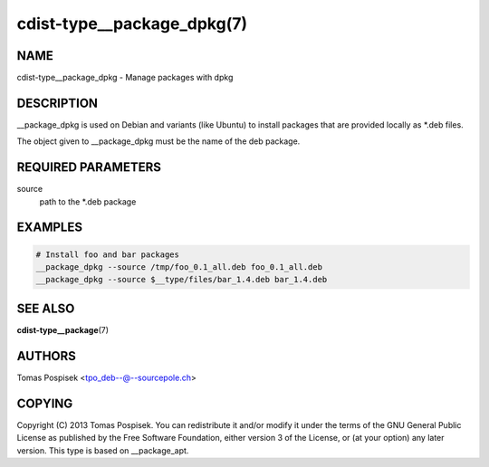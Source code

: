 cdist-type__package_dpkg(7)
===========================

NAME
----
cdist-type__package_dpkg - Manage packages with dpkg


DESCRIPTION
-----------
__package_dpkg is used on Debian and variants (like Ubuntu) to
install packages that are provided locally as *.deb files.

The object given to __package_dpkg must be the name of the deb package.


REQUIRED PARAMETERS
-------------------
source
    path to the *.deb package

EXAMPLES
--------

.. code-block:: sh

    # Install foo and bar packages
    __package_dpkg --source /tmp/foo_0.1_all.deb foo_0.1_all.deb
    __package_dpkg --source $__type/files/bar_1.4.deb bar_1.4.deb


SEE ALSO
--------
:strong:`cdist-type__package`\ (7)

AUTHORS
-------
Tomas Pospisek <tpo_deb--@--sourcepole.ch>

COPYING
-------
Copyright \(C) 2013 Tomas Pospisek. You can redistribute it
and/or modify it under the terms of the GNU General Public License as
published by the Free Software Foundation, either version 3 of the
License, or (at your option) any later version.
This type is based on __package_apt.

